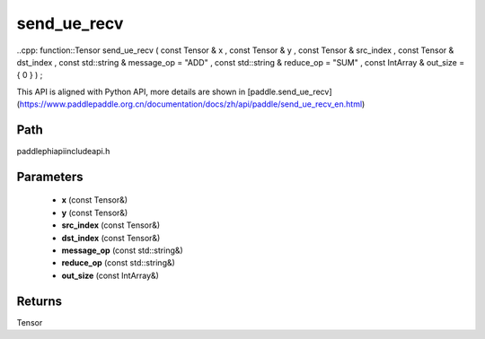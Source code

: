 .. _en_api_paddle_experimental_send_ue_recv:

send_ue_recv
-------------------------------

..cpp: function::Tensor send_ue_recv ( const Tensor & x , const Tensor & y , const Tensor & src_index , const Tensor & dst_index , const std::string & message_op = "ADD" , const std::string & reduce_op = "SUM" , const IntArray & out_size = { 0 } ) ;


This API is aligned with Python API, more details are shown in [paddle.send_ue_recv](https://www.paddlepaddle.org.cn/documentation/docs/zh/api/paddle/send_ue_recv_en.html)

Path
:::::::::::::::::::::
paddle\phi\api\include\api.h

Parameters
:::::::::::::::::::::
	- **x** (const Tensor&)
	- **y** (const Tensor&)
	- **src_index** (const Tensor&)
	- **dst_index** (const Tensor&)
	- **message_op** (const std::string&)
	- **reduce_op** (const std::string&)
	- **out_size** (const IntArray&)

Returns
:::::::::::::::::::::
Tensor
